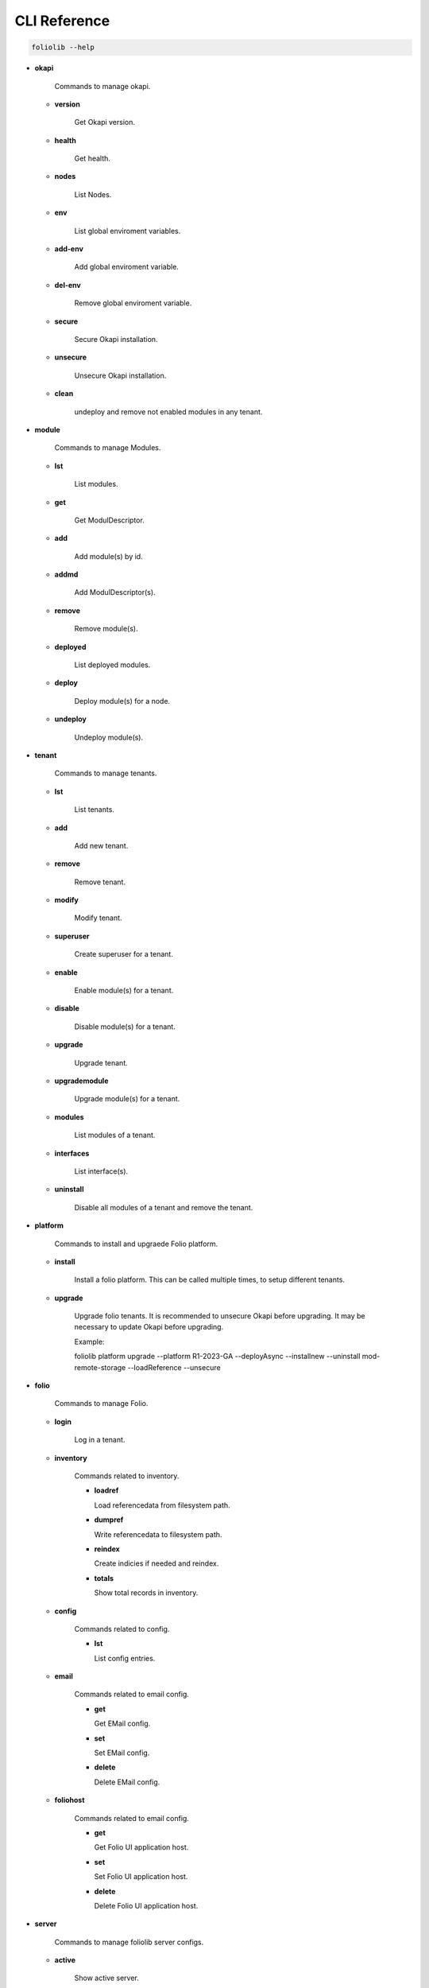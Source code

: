 CLI Reference
=============

.. code-block:: bash

    foliolib --help


- **okapi**

    Commands to manage okapi.

  - **version**

      Get Okapi version.

  - **health**

      Get health.

  - **nodes**

      List Nodes.

  - **env**

      List global enviroment variables.

  - **add-env**

      Add global enviroment variable.

  - **del-env**

      Remove global enviroment variable.

  - **secure**

      Secure Okapi installation.

  - **unsecure**

      Unsecure Okapi installation.

  - **clean**

      undeploy and remove not enabled modules in any tenant.


- **module**

    Commands to manage Modules.

  - **lst**

      List modules.

  - **get**

      Get ModulDescriptor.

  - **add**

      Add module(s) by id.

  - **addmd**

      Add ModulDescriptor(s).

  - **remove**

      Remove module(s).

  - **deployed**

      List deployed modules.

  - **deploy**

      Deploy module(s) for a node.

  - **undeploy**

      Undeploy module(s).


- **tenant**

    Commands to manage tenants.

  - **lst**

      List tenants.

  - **add**

      Add new tenant.

  - **remove**

      Remove tenant.

  - **modify**

      Modify tenant.
      
  - **superuser**

      Create superuser for a tenant.

  - **enable**

      Enable module(s) for a tenant.

  - **disable**

      Disable module(s) for a tenant.

  - **upgrade**

      Upgrade tenant.

  - **upgrademodule**

      Upgrade  module(s) for a tenant.

  - **modules**

      List modules of a tenant.

  - **interfaces**

      List interface(s).

  - **uninstall**

      Disable all modules of a tenant and remove the tenant.


- **platform**

    Commands to install and upgraede Folio platform.

  - **install**

      Install a folio platform.
      This can be called multiple times, to setup different tenants.

  - **upgrade**

      Upgrade folio tenants.
      It is recommended to unsecure Okapi before upgrading.
      It may be necessary to update Okapi before upgrading.

      Example:
      
      foliolib platform upgrade --platform R1-2023-GA --deployAsync --installnew --uninstall mod-remote-storage --loadReference --unsecure


- **folio**

    Commands to manage Folio.

  - **login**

      Log in a tenant.

  - **inventory**

      Commands related to inventory.

      - **loadref**

        Load referencedata from filesystem path.

      - **dumpref**

        Write referencedata to filesystem path.

      - **reindex**

        Create indicies if needed and reindex.

      - **totals**

        Show total records in inventory.
  
  - **config**

      Commands related to config.

      - **lst**

        List config entries.

  - **email**

      Commands related to email config.

      - **get**

        Get EMail config.

      - **set**

        Set EMail config.

      - **delete**

        Delete EMail config.

  - **foliohost**

      Commands related to email config.

      - **get**

        Get Folio UI application host.

      - **set**

        Set Folio UI application host.

      - **delete**

        Delete Folio UI application host.

- **server**

    Commands to manage foliolib server configs.

  - **active**

      Show active server.

  - **lst**

      List available server configs.

  - **enable**

      Enable server config.

  - **create**

      Create new server config.

  - **delete**

      Delete a server config.


- **loginokapi**

    Login into Okapi. Only available, if a authentication for
    the supertenant is required.
